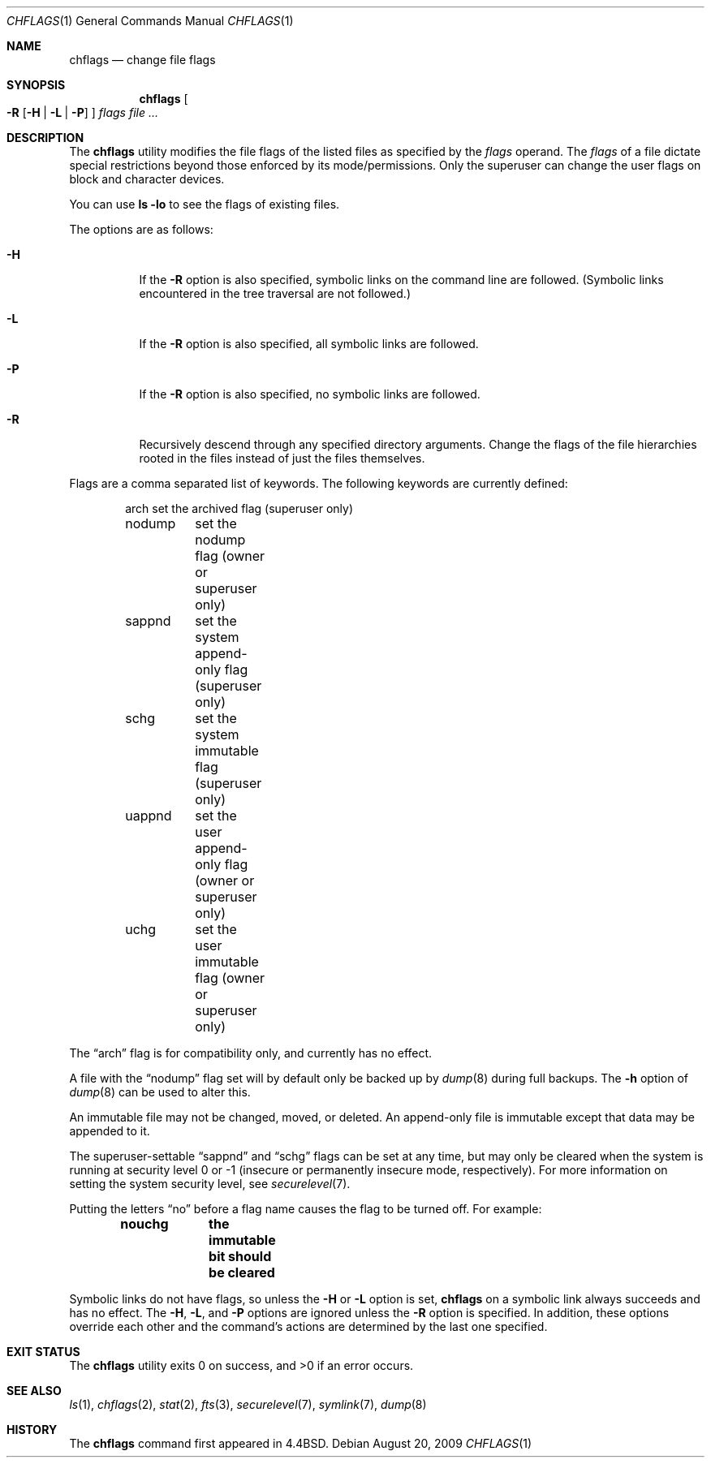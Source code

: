.\"	$OpenBSD: chflags.1,v 1.12 2009/08/20 18:26:48 martynas Exp $
.\"	$NetBSD: chflags.1,v 1.4 1995/08/31 22:50:22 jtc Exp $
.\"
.\" Copyright (c) 1989, 1990, 1993, 1994
.\"	The Regents of the University of California.  All rights reserved.
.\"
.\" This code is derived from software contributed to Berkeley by
.\" the Institute of Electrical and Electronics Engineers, Inc.
.\"
.\" Redistribution and use in source and binary forms, with or without
.\" modification, are permitted provided that the following conditions
.\" are met:
.\" 1. Redistributions of source code must retain the above copyright
.\"    notice, this list of conditions and the following disclaimer.
.\" 2. Redistributions in binary form must reproduce the above copyright
.\"    notice, this list of conditions and the following disclaimer in the
.\"    documentation and/or other materials provided with the distribution.
.\" 3. Neither the name of the University nor the names of its contributors
.\"    may be used to endorse or promote products derived from this software
.\"    without specific prior written permission.
.\"
.\" THIS SOFTWARE IS PROVIDED BY THE REGENTS AND CONTRIBUTORS ``AS IS'' AND
.\" ANY EXPRESS OR IMPLIED WARRANTIES, INCLUDING, BUT NOT LIMITED TO, THE
.\" IMPLIED WARRANTIES OF MERCHANTABILITY AND FITNESS FOR A PARTICULAR PURPOSE
.\" ARE DISCLAIMED.  IN NO EVENT SHALL THE REGENTS OR CONTRIBUTORS BE LIABLE
.\" FOR ANY DIRECT, INDIRECT, INCIDENTAL, SPECIAL, EXEMPLARY, OR CONSEQUENTIAL
.\" DAMAGES (INCLUDING, BUT NOT LIMITED TO, PROCUREMENT OF SUBSTITUTE GOODS
.\" OR SERVICES; LOSS OF USE, DATA, OR PROFITS; OR BUSINESS INTERRUPTION)
.\" HOWEVER CAUSED AND ON ANY THEORY OF LIABILITY, WHETHER IN CONTRACT, STRICT
.\" LIABILITY, OR TORT (INCLUDING NEGLIGENCE OR OTHERWISE) ARISING IN ANY WAY
.\" OUT OF THE USE OF THIS SOFTWARE, EVEN IF ADVISED OF THE POSSIBILITY OF
.\" SUCH DAMAGE.
.\"
.\"	@(#)chflags.1	8.4 (Berkeley) 5/2/95
.\"
.Dd $Mdocdate: August 20 2009 $
.Dt CHFLAGS 1
.Os
.Sh NAME
.Nm chflags
.Nd change file flags
.Sh SYNOPSIS
.Nm chflags
.Oo
.Fl R
.Op Fl H | L | P
.Oc
.Ar flags
.Ar
.Sh DESCRIPTION
The
.Nm
utility modifies the file flags of the listed files
as specified by the
.Ar flags
operand.
The
.Ar flags
of a file dictate special restrictions beyond those enforced by its
mode/permissions.
Only the superuser can change the user flags on block and
character devices.
.Pp
You can use
.Ic ls -lo
to see the flags of existing files.
.Pp
The options are as follows:
.Bl -tag -width Ds
.It Fl H
If the
.Fl R
option is also specified, symbolic links on the command line are followed.
(Symbolic links encountered in the tree traversal are not followed.)
.It Fl L
If the
.Fl R
option is also specified, all symbolic links are followed.
.It Fl P
If the
.Fl R
option is also specified, no symbolic links are followed.
.It Fl R
Recursively descend through any specified directory arguments.
Change the flags of the file hierarchies rooted
in the files instead of just the files themselves.
.El
.Pp
Flags are a comma separated list of keywords.
The following keywords are currently defined:
.Bd -literal -offset indent
arch	set the archived flag (superuser only)
nodump	set the nodump flag (owner or superuser only)
sappnd	set the system append-only flag (superuser only)
schg	set the system immutable flag (superuser only)
uappnd	set the user append-only flag (owner or superuser only)
uchg	set the user immutable flag (owner or superuser only)
.Ed
.Pp
The
.Dq arch
flag is for compatibility only,
and currently has no effect.
.Pp
A file with the
.Dq nodump
flag set will by default only be backed up by
.Xr dump 8
during full backups.
The
.Fl h
option of
.Xr dump 8
can be used to alter this.
.Pp
An immutable file may not be changed, moved, or deleted.
An append-only file is immutable except that data may be appended to it.
.Pp
The
superuser-settable
.Dq sappnd
and
.Dq schg
flags can be set at any time, but may only be cleared when the system is
running at security level 0 or \-1
(insecure or permanently insecure mode, respectively).
For more information on setting the system security level,
see
.Xr securelevel 7 .
.Pp
Putting the letters
.Dq no
before a flag name causes the flag to be turned off.
For example:
.Pp
.Dl nouchg	the immutable bit should be cleared
.Pp
Symbolic links do not have flags, so unless the
.Fl H
or
.Fl L
option is set,
.Nm
on a symbolic link always succeeds and has no effect.
The
.Fl H ,
.Fl L ,
and
.Fl P
options are ignored unless the
.Fl R
option is specified.
In addition, these options override each other and the
command's actions are determined by the last one specified.
.Sh EXIT STATUS
.Ex -std chflags
.Sh SEE ALSO
.Xr ls 1 ,
.Xr chflags 2 ,
.Xr stat 2 ,
.Xr fts 3 ,
.Xr securelevel 7 ,
.Xr symlink 7 ,
.Xr dump 8
.Sh HISTORY
The
.Nm
command first appeared in
.Bx 4.4 .

